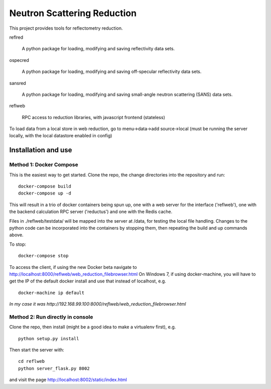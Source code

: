 ============================
Neutron Scattering Reduction
============================

This project provides tools for reflectometry reduction.

reflred

    A python package for loading, modifying and saving reflectivity data sets.

ospecred

    A python package for loading, modifying and saving off-specular reflectivity data sets.

sansred

    A python package for loading, modifying and saving small-angle neutron scattering (SANS) data sets.

reflweb

    RPC access to reduction libraries, with javascript frontend (stateless)


To load data from a local store in web reduction, go to
menu->data->add source->local (must be running the server locally,
with the local datastore enabled in config)


Installation and use
--------------------

Method 1: Docker Compose
~~~~~~~~~~~~~~~~~~~~~~~~
This is the easiest way to get started.  Clone the repo, the change directories
into the repository and run::

    docker-compose build
    docker-compose up -d

This will result in a trio of docker containers being spun up, one with a web
server for the interface ('reflweb'), one with the backend calculation RPC
server ('reductus') and one with the Redis cache.

Files in ./reflweb/testdata/ will be mapped into the server at /data, for
testing the local file handling. Changes to the python code can be
incorporated into the containers by stopping them, then repeating the build
and up commands above.

To stop::

    docker-compose stop

To access the client, if using the new Docker beta navigate to
http://localhost:8000/reflweb/web_reduction_filebrowser.html On Windows 7,
if using docker-machine, you will have to get the IP of the default docker
install and use that instead of localhost, e.g. ::

    docker-machine ip default

*In my case it was http://192.168.99.100:8000/reflweb/web_reduction_filebrowser.html*

Method 2: Run directly in console
~~~~~~~~~~~~~~~~~~~~~~~~~~~~~~~~~
Clone the repo, then install (might be a good idea to make a virtualenv first),
e.g.

::

    python setup.py install

Then start the server with::

    cd reflweb
    python server_flask.py 8002
    
and visit the page http://localhost:8002/static/index.html
